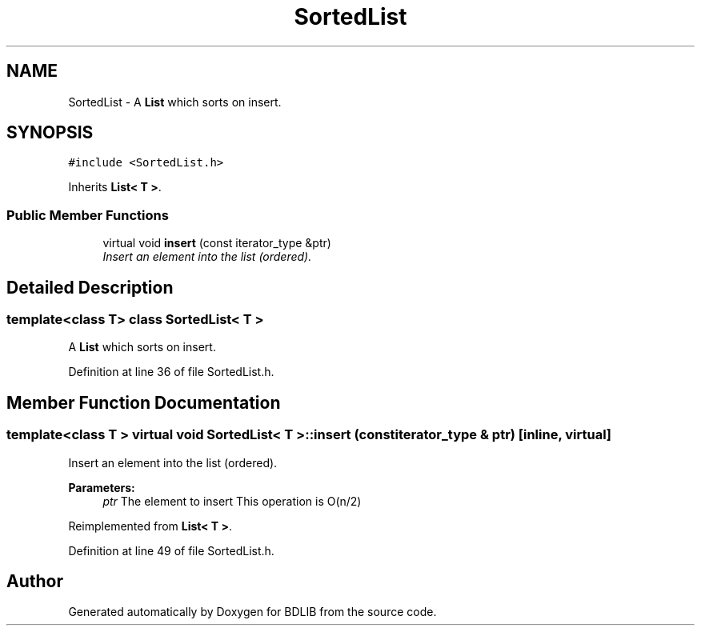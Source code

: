 .TH "SortedList" 3 "18 Dec 2009" "Version 1.0" "BDLIB" \" -*- nroff -*-
.ad l
.nh
.SH NAME
SortedList \- A \fBList\fP which sorts on insert.  

.PP
.SH SYNOPSIS
.br
.PP
\fC#include <SortedList.h>\fP
.PP
Inherits \fBList< T >\fP.
.PP
.SS "Public Member Functions"

.in +1c
.ti -1c
.RI "virtual void \fBinsert\fP (const iterator_type &ptr)"
.br
.RI "\fIInsert an element into the list (ordered). \fP"
.in -1c
.SH "Detailed Description"
.PP 

.SS "template<class T> class SortedList< T >"
A \fBList\fP which sorts on insert. 
.PP
Definition at line 36 of file SortedList.h.
.SH "Member Function Documentation"
.PP 
.SS "template<class T > virtual void \fBSortedList\fP< T >::insert (const iterator_type & ptr)\fC [inline, virtual]\fP"
.PP
Insert an element into the list (ordered). 
.PP
\fBParameters:\fP
.RS 4
\fIptr\fP The element to insert This operation is O(n/2) 
.RE
.PP

.PP
Reimplemented from \fBList< T >\fP.
.PP
Definition at line 49 of file SortedList.h.

.SH "Author"
.PP 
Generated automatically by Doxygen for BDLIB from the source code.
